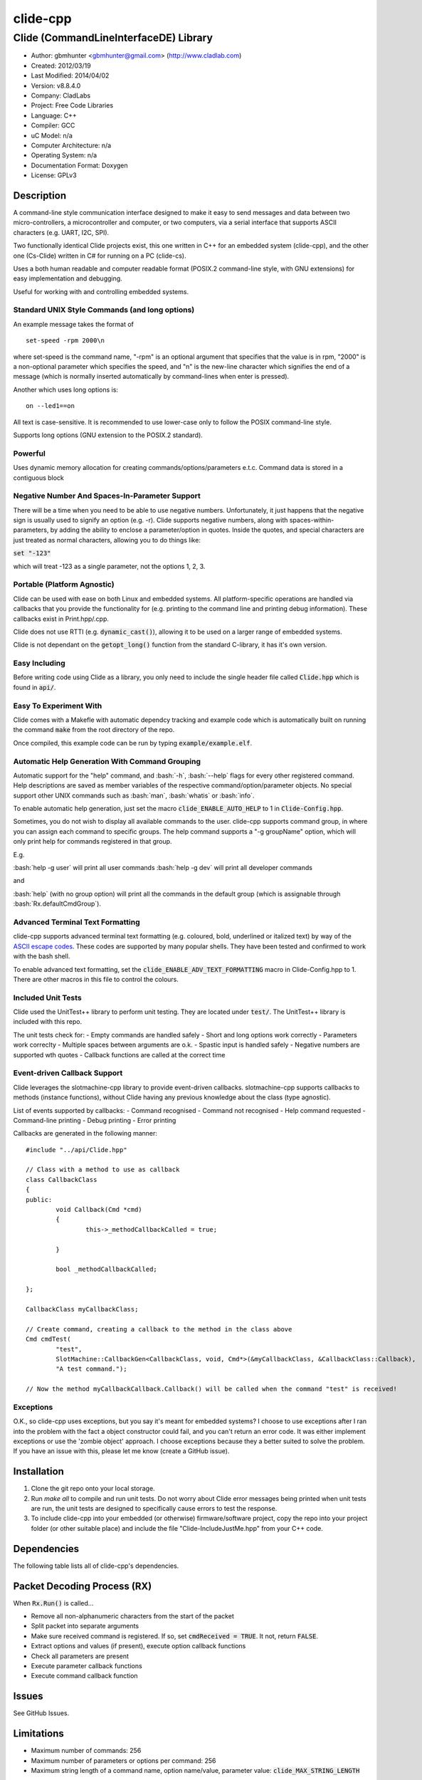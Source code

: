==============================================================
clide-cpp
==============================================================

--------------------------------------------------------------
Clide (CommandLineInterfaceDE) Library
--------------------------------------------------------------

.. image:: https://api.travis-ci.org/gbmhunter/clide-cpp.png?branch=master   
	:target: https://travis-ci.org/gbmhunter/clide-cpp

- Author: gbmhunter <gbmhunter@gmail.com> (http://www.cladlab.com)
- Created: 2012/03/19
- Last Modified: 2014/04/02
- Version: v8.8.4.0
- Company: CladLabs
- Project: Free Code Libraries
- Language: C++
- Compiler: GCC	
- uC Model: n/a
- Computer Architecture: n/a
- Operating System: n/a
- Documentation Format: Doxygen
- License: GPLv3

.. role:: bash(code)
	:language: bash

Description
===========

A command-line style communication interface designed to make it easy to send messages and
data between two micro-controllers, a microcontroller and computer, or two computers, via
a serial interface that supports ASCII characters (e.g. UART, I2C, SPI).

Two functionally identical Clide projects exist, this one written in C++ for an embedded system (clide-cpp),
and the other one (Cs-Clide) written in C# for running on a PC (clide-cs).

Uses a both human readable and computer readable format (POSIX.2 command-line style, with
GNU extensions) for easy implementation and debugging. 

Useful for working with and controlling embedded systems.

Standard UNIX Style Commands (and long options)
-----------------------------------------------

An example message takes the format of

::

	set-speed -rpm 2000\n

where set-speed is the command name, "-rpm" is an optional argument that specifies
that the value is in rpm, "2000" is a non-optional parameter which specifies the
speed, and "\n" is the new-line character which signifies the end of a message
(which is normally inserted automatically by command-lines when enter is pressed).

Another which uses long options is:

::

	on --led1==on
	
All text is case-sensitive. It is recommended to use lower-case only to follow the POSIX command-line style.

Supports long options (GNU extension to the POSIX.2 standard).

Powerful
--------

Uses dynamic memory allocation for creating commands/options/parameters e.t.c. Command data is stored in a contiguous block

Negative Number And Spaces-In-Parameter Support
-----------------------------------------------

There will be a time when you need to be able to use negative numbers. Unfortunately, it just happens that the negative sign is usually used to signify an option (e.g. -r). Clide supports negative numbers, along with spaces-within-parameters, by adding the ability to enclose a parameter/option in quotes. Inside the quotes, and special characters are just treated as normal characters, allowing you to do things like:

:code:`set "-123"`

which will treat -123 as a single parameter, not the options 1, 2, 3. 

Portable (Platform Agnostic)
----------------------------

Clide can be used with ease on both Linux and embedded systems. All platform-specific operations are handled via callbacks that you provide the functionality for (e.g. printing to the command line and printing debug information). These callbacks exist in Print.hpp/.cpp.

Clide does not use RTTI (e.g. :code:`dynamic_cast()`), allowing it to be used on a larger range of embedded systems.

Clide is not dependant on the :code:`getopt_long()` function from the standard C-library, it has it's own version.

Easy Including
--------------

Before writing code using Clide as a library, you only need to include the single header file called :code:`Clide.hpp` which is found in :code:`api/`.

Easy To Experiment With
-----------------------

Clide comes with a Makefle with automatic dependcy tracking and example code which is automatically built on running the command :code:`make` from the root directory of the repo.

Once compiled, this example code can be run by typing :code:`example/example.elf`.

Automatic Help Generation With Command Grouping
-----------------------------------------------

Automatic support for the "help" command, and :bash:`-h`, :bash:`--help` flags for every other registered command. Help descriptions are saved as member variables of the respective command/option/parameter objects. No special support other UNIX commands such as :bash:`man`, :bash:`whatis` or :bash:`info`. 

To enable automatic help generation, just set the macro :code:`clide_ENABLE_AUTO_HELP` to 1 in :code:`Clide-Config.hpp`.

Sometimes, you do not wish to display all available commands to the user. clide-cpp supports command group, in where you can assign each command to specific groups. The help command supports a "-g groupName" option, which will only print help for commands registered in that group.

E.g.

:bash:`help -g user` will print all user commands
:bash:`help -g dev` will print all developer commands

and

:bash:`help` (with no group option) will print all the commands in the default group (which is assignable through :bash:`Rx.defaultCmdGroup`). 

Advanced Terminal Text Formatting
---------------------------------

clide-cpp supports advanced terminal text formatting (e.g. coloured, bold, underlined or italized text) by way of the `ASCII escape codes <http://en.wikipedia.org/wiki/ANSI_escape_code>`_. These codes are supported by many popular shells. They have been tested and confirmed to work with the bash shell.

To enable advanced text formatting, set the :code:`clide_ENABLE_ADV_TEXT_FORMATTING` macro in Clide-Config.hpp to 1. There are other macros in this file to control the colours.


Included Unit Tests
-------------------

Clide used the UnitTest++ library to perform unit testing. They are located under :code:`test/`. The UnitTest++ library is included with this repo.

The unit tests check for:
- Empty commands are handled safely
- Short and long options work correctly
- Parameters work correclty
- Multiple spaces between arguments are o.k.
- Spastic input is handled safely
- Negative numbers are supported wth quotes
- Callback functions are called at the correct time

Event-driven Callback Support
-----------------------------

Clide leverages the slotmachine-cpp library to provide event-driven callbacks. slotmachine-cpp supports callbacks to methods (instance functions), without Clide having any previous knowledge about the class (type agnostic).

List of events supported by callbacks:
- Command recognised
- Command not recognised
- Help command requested
- Command-line printing
- Debug printing
- Error printing

Callbacks are generated in the following manner:

::

	#include "../api/Clide.hpp"

	// Class with a method to use as callback
	class CallbackClass
	{
	public:
		void Callback(Cmd *cmd)
		{
			this->_methodCallbackCalled = true;
	
		}
	
		bool _methodCallbackCalled;
	
	};

	CallbackClass myCallbackClass;

	// Create command, creating a callback to the method in the class above
	Cmd cmdTest(
		"test",
		SlotMachine::CallbackGen<CallbackClass, void, Cmd*>(&myCallbackClass, &CallbackClass::Callback),
		"A test command.");
		
	// Now the method myCallbackCallback.Callback() will be called when the command "test" is received!

Exceptions
----------

O.K., so clide-cpp uses exceptions, but you say it's meant for embedded systems? I choose to use exceptions after I ran into the problem with the fact a object constructor could fail, and you can't return an error code. It was either implement exceptions or use the 'zombie object' approach. I choose exceptions because they a better suited to solve the problem. If you have an issue with this, please let me know (create a GitHub issue).

Installation
============

1. Clone the git repo onto your local storage.

2. Run `make all` to compile and run unit tests. Do not worry about Clide error messages being printed when unit tests are run, the unit tests are designed to specifically cause errors to test the response.

3. To include clide-cpp into your embedded (or otherwise) firmware/software project, copy the repo into your project folder (or other suitable place) and include the file "Clide-IncludeJustMe.hpp" from your C++ code.


Dependencies
============

The following table lists all of clide-cpp's dependencies.

====================== ==================== ======================================================================
Dependency             Delivery             Usage
====================== ==================== ======================================================================
<stdio.h>              Standard C library   snprintf()
<stdlib.h> 	           Standard C library   realloc(), malloc(), calloc(), free()
<cctype>               Standard C library   isalnum()
"SlotMachine.hpp"      /lib/slotmachine-cpp Method callback functionality
====================== ==================== ======================================================================

Packet Decoding Process (RX)
============================

When :code:`Rx.Run()` is called...

- Remove all non-alphanumeric characters from the start of the packet
- Split packet into separate arguments
- Make sure received command is registered. If so, set :code:`cmdReceived = TRUE`. It not, return :code:`FALSE`.
- Extract options and values (if present), execute option callback functions
- Check all parameters are present
- Execute parameter callback functions
- Execute command callback function

Issues
======

See GitHub Issues.

Limitations
===========

- Maximum number of commands: 256
- Maximum number of parameters or options per command: 256
- Maximum string length of a command name, option name/value, parameter value: :code:`clide_MAX_STRING_LENGTH`

Usage
=====

This is a basic example. See "example/" or "test/" for more examples. In main.c add...

::

	#include "api/Clide.hpp"

	using namespace Clide;

	// Create RX Clide object
	Rx rxController;
	
	// Create call-back function that is automatically called when
	// registered command is recieved
	bool SetSpeedCallback(Cmd* cmd)
	{
		// Extract parameter from received command (this will be 100 if following code below)
		float speed = atof(cmd->paramA[0]->value);
		
		// Call some function to do stuff with parameter
		Motor.SetSpeed(speed);
	}
	
	int main()
	{
		// Create command
		Cmd setSpeedCmd("set-speed", &SetSpeedCallback, "Sets the speed.");
		
		// Create Parameter
		Param speed("The desired speed.");
		
		// Register parameter with command
		setSpeedCmd.RegisterParam(&speed);
		
		// Register command with RX controller
		rxController.RegisterCmd(&setSpeedCmd);	
		
		// Run rx controller. This will call the callback SetSpeedCallback above.
		rxController.Run("set-speed 100");	
	}
	
	
FAQ
===

1. 	I call :code:`Clide::Rx::Run()`, and no errors occur, but nothing happens. 

	You probably have not set-up the callbacks. The crucial one to set-up is :code:`Clide::Print::cmdLinePrintCallback`, which is called every time a message needs to be printed back to the command-line.

2. 	I keep getting weird characters appear in the terminal from text sent from Clide.

	Your terminal probably doesn't support special formatting characters. Set :code:`clide_ENABLE_ADV_TEXT_FORMATTING` to 0 in :code:`Clide.Config.hpp` to disable the special formatting characters.
	
3.	I get the error "'Clide::Print::DebugPrintingLevel' is not a class or namespace. 

	You are not compiling C++11, which you need to do, in order to support enum classes. Add the compiler flag "-std=c++11" or "-std=c++0x" to your build process.
	
4.	The first element of the argv is not working correctly.

	Make sure you have set `Rx::ignoreFirstArgvElement` to true or false depending on your application. This variable defaults to true which is suitable for most standard operation systems (including Windows and Linux) which pass in the called program name and path as the first argv element. 


Changelog
=========

======== ========== ===================================================================================================
Version  Date       Comment
======== ========== ===================================================================================================
v8.8.4.0 2014/04/02 Added unit tests for making sure Clide will work as part of a class, closes #131.
v8.8.3.0 2014/04/02 Added ignoreFirstArgvElement variable to Rx class, closes #129. Edited unit tests accordingly. Added info about this to README.
v8.8.2.0 2014/04/01 Got rid of access to _argPtr[0] thru [4] in Clide::Rx which could access invalid memory, closes #126. Stopped empty argc/argv from crashing Clide, closes #127. Added unit test for empty argc/argv, closes #125.
v8.8.1.0 2014/03/26 Replaced all config_DEBUG... macros with clide_ENABLE_DEBUG_CODE, closes #120. Rx::Run(int argc, char* argv[]) now returns a boolean, closes #122. Got rid of tempBuff variable in Rx::Run(), closes #123.
v8.8.0.0 2014/03/26 Added Clide::Rx::Run(int argc, char* argv[]) function which supports standard main variables as the input, closes #119. Added appropriate unit tests. Clide::Rx::Run() underwent serious modifications to allow for this. Added ability to turn on and off debug printing while running unit tests from test/main.cpp.
v8.7.5.0 2014/03/26 Fixed example code so that it didn't use private Clide::Print variables and cause compiler errors, closes #117. Added -std=c++0x compiler flag to example code build in the Makefile.
v8.7.4.1 2014/03/26 Added info to README about enum class errors.
v8.7.4.0 2014/03/21 Improved Print class by encapsulating all printing calls into functions, and providing a dynamic way of enabling/disabling them, rather than using macros in Config.hpp.
v8.7.3.0 2014/03/21 Fixed bug which caused a segmentation fault by setting functionCallback to NULL if not provided to Cmd constructor. Converted the end-of-command character from a macro in Config.hpp to a variable in RxBuff, which is provided in the constructor. Modified existing unit tests accordingly and added new unit tests for specifically testing that the end-of-command char works.
v8.7.2.0 2014/03/21 Added Cmd constructor that accepts a method callback (used to only accept function callbacks). Updated FunctionAndMethodCallbackTests.cpp to reflect this. Added an example in README showing how to use these.
v8.7.1.0 2014/03/21 Added unit tests for function and method callbacks in test/FunctionAndMethodCallbackTests.cpp.
v8.7.0.0 2014/03/20 Added support for callbacks to methods (member functions) when a command is recognised, using the Cmd::methodCallback variable. Haven't tested it or added unit tests yet.
v8.6.3.0 2014/03/20 Renamed RxBuff::Write() to RxBuff::WriteString() and added RxBuff::WriteChar() for writing single characters to the buffer. Simarly renamed test/RxBuff.cpp to RxBuffStringTests.cpp and created RxBuffCharTests.cpp. Small update to README.
v8.6.2.2 2014/01/24 Fixed up the example in the README, removed help command, closes #116.
v8.6.2.1 2014/01/24 Added new info to FAQ in README. 
v8.6.2.0 2014/01/24 'Command not recognised' error now prints the unrecognised message, closes #20.
v8.6.1.0 2014/01/24 Added ability to silence the 'Command not recognised' error, closes #115. Fixed failing 'Long description' unit test by adding try/catch block.
v8.6.0.0 2014/01/24 Added exception throwing to Clide::Cmd()'s constructor. Fixes error with too-long command descriptions, closes #105. Added check for malloc() NULL when help option is created in 'Clide::Cmd' constructor, closes #114. Added info about exceptions to README.
v8.5.4.0 2014/01/24 Removed multiple definition of STR() macro, by putting it in a new file, 'Preprocessor.hpp', closes #112. Removed namespaces from preprocessor macros, closes #113. Makefile now prints less useless messages. Removed verbose_flag variable in Rx::Run(), closes #60. Added data type postfixed to relevanant macros in 'Config.hpp', closes #26. Made all 'Config.hpp' macros have the same name format, closes #75.
v8.5.3.0 2014/01/24 Tidyed up help printing code. Added unit tests for wacky (empty and large strings) command, parameter and option descriptions, closes #106. Corrected header guard in Print.hpp, closes #108. Separated debug and error messages (created separate callback for error messages), closes #107. Added malloc() NULL detection when registering option with command, closes #109. Removed text 'Debug' when running the unit tests as part of 'make', closes #110. Stopped Clide from printing tons of info to stdout when running unit tests, closes #111.
v8.5.2.0 2014/01/22 Fixed example code so that Clide now prints to stdout, stopped working after Clide was switched to callbacks, closes #104. Fixed padding when help is printed (now uses padding and truncation if required, columns align correctly), closes #103.
v8.5.1.0 2014/01/22 Changed 'filter: in group ...' to 'Showing commands for user group: ...' which is more explanatory, closes #101.
v8.5.0.0 2014/01/22 Added callback (generalHelpRequestedCallback) for when the 'help' command is called, to the Comm class, closes #98. Updated git submodule 'slotmachine-cpp'. Renamed Port.hpp/.cpp to Print.hpp/.cpp, and changed port-specific print functions into callbacks, to make code more platform-agnostic, closes #99. Updated title in README and added sub-title, closes #100.
v8.4.0.0 2014/01/21 Moved all files from 'src/include/' to 'include/', and created 'api/Clide.hpp' (old 'IncludeJustMe.hpp' file) to conform to new file structure standard, closes #97.
v8.3.1.0 2014/01/16 Updated the slotmachine-cpp sub-repo URL in .gitmodules from SSH to HTTPS, in an attempt to fix the error TravisCI had while trying to download it.
v8.3.0.0 2014/01/16 Added git submodule slotmachine-cpp to 'lib/slotmachine-cpp'. This library adds method-capable callback functionality to C++, closes #95. Repalced C-style unrecognised command callback with Slotmachine callback. Added info about callbacks to the README.
v8.2.4.0 2014/01/14 Renamed code files to follow new convention (i.e. got rid of the 'Clide' prefix), closes #94.
v8.2.3.0 2014/01/14 Changed 'Error' to 'ERROR' in 'Clide: Error: Num. of received param...' in 'src/Clide-Rx.cpp', closes #64.
v8.2.2.0 2014/01/14 'Rx::Run()' now does not modify the input command message, which is safer and less bug-prone, closes #91. This also allows string literals to be passed to 'Rx::Run()'. Added unit test to test string literal input feature ('test/StringLiteralAsInputToRxRun.cpp'), closes #93.
v8.2.1.0 2014/01/14 Stopped clide-cpp calling command callback function if callback was NULL (prevents crashing), closes #90. Added unit test(s) for this feature ('test/NullCallbackTests'), closes #92.
v8.2.0.0 2014/01/13 Added unit test that makes sure the unrecognised command callback function is not called if the command is recognised.
v8.1.0.0 2014/01/13 Added assignable call-back function variable to the Rx class for when there is an unrecognised command. You can use this to do your own event handling. It also passes a 'char*' to the unrecognised command. Added unit test file 'NotRecognisedCmdCallbackTests.cpp' for making sure the callback works as expected.
v8.0.0.0 2014/01/13 Added logging funnctionality to clide-cpp. Currently added to only the 'Clide::Rx' class. Added unit tests for logging functionality ('LoggingTests.cpp'). Added the '-std=c++0x' compiler flag to the Makefile so that I can use 'enum class xxx' (strongly-typed enumerations).
v7.0.1.0 2014/01/10 Added 'const' qualifier to input variable to 'RxBuff::Write()'. Improved comments to 'Rx::Run()' in 'Clide-Rx.hpp'.
v7.0.0.0 2014/01/09 Added new 'RxBuff' class as a front-end input buffer for the 'Rx' engine. Characters can be written to the RxBuff, and RxBuff will call Rx::Go() automatically when it detects the end-of-command character, and clear the buffer, ready for more input. Added unit test file for this feature (test/RxBuff.cpp). Also fixed recent dates in the README changelog. Started using new naming scheme (dropping the Clide from the start of the filename). Modified Makefile for automatic dependency generation for 'test/' folder.
v6.0.2.0 2014/01/07 Deleted unneeded, commented-out code. Fixed bug 'Command groups it belongs to' bug by replacing fixed 0 index with x variable, closes #89.
v6.0.1.0 2014/01/07 Added support for a default command group, closes #84. Added command group info to the README, closes #85. Added filter info to help text (e.g. which group is being displayed). Added units tests for help commands in new 'ClideTest-Help.cpp', closes #86.
v6.0.0.0 2014/01/07 Added the idea of 'command groups'. Commands can be assigned groups that they belong to, which will then enable you to print specialised help for particular groups (e.g. 'help -g user' only prints help for user commands). New 'CmdGroup' object in 'Clide-CmdGroups.hpp/.cpp'. Basic help group functionality added, although needs tidying up and added support for a default group if none provided.
v5.4.7.0 2014/01/06 Removed calls to 'getenv()' from 'Clide-GetOpt.cpp', as this does not make sense in an embedded environment. Change 'UartDebug()' call to 'UartComms()' in PSoC port functions in 'Clide-Port.cpp'.
v5.4.6.0 2013/12/20 Added FAQ section to README. Fixed issue with 'parentComm' variable in Cmd constructor. Got rid of memory allocation for string literals (in cmd, param and option classes), as we can just take a pointer to the string literal which will remain in memory for the duration of the program anyway. /test/ directory now visible in eclipse project.
v5.4.5.0 2013/12/19 Made Clide::Tx inherit from Clide::Comm (as Clide::Rx does), and removed unecessary functions from Clide::Tx. Moved many duplicate Tx/Rx functions/variables into the Clide::Comm class. Added info about negative number, spaces support and easy experimenting in the README.
v5.4.4.0 2013/12/19 Made commands printed in help text bold if advanced formatting is enabled.
v5.4.3.0 2013/12/19 Added prompt to user about tryping 'help' if they enter an invalid command, if automatic help is enabled. Modified formatting of help text.
v5.4.2.0 2013/12/19 Fixed issue with example code not being able to loop indefinetly by adding 'cin.ignore()' after 'cin.get()'. Now use Ctrl-C to exit.
v5.4.1.0 2013/12/19 Replaced all references to 'test' in the /example/ folder code to 'example'. Added second example command. Split description section of README into smaller sub-sections. Removed the helpEnabled variable, as this was not being used (help is enabled with the macro '#clide_ENABLE_AUTO_HELP' instead).
v5.4.0.0 2013/12/19 Added automatic dependency generation for clideLib in Makefile. Fixed incorrect comment text in Makefile. Removed unused function 'Rx::RegisterHelpCommand()'. Fixed issue with example code not being recompiled with Clide library changes by removing pipe in Makefile recipe.
v5.3.0.0 2013/12/18 Removed unused 'Rx::Init()' function. Added '\n's onto the end of '\r's that were by themselves. Initialised Rx::helpEnabled to true in constructor. Added 'Clide::Comm' class which will serve as a base class for both 'Clide::Tx' and 'Clide::Rx'. Added 'help' command functionality, which is automatically added to Clide::Rx if the macro '#clide_ENABLE_AUTO_HELP' is set to 1.
v5.2.2.0 2013/12/18 Changed advanced text formatting macro name. Added info about advanced text formatting to README.
v5.2.1.0 2013/12/18 Defined text colours as macros in 'Clide-Config.hpp'. Changed header row colour from gold to yellow.
v5.2.0.0 2013/12/16 Added support for coloured text output if the terminal allows it. Set clide_ENABLE_TEXT_FORMATTING to 1 in Clide-Config.hpp to enable this feature.
v5.1.0.0 2013/12/16 Tidyed up the help command text that is printed when the '-h' or '--help' options are used, especially so it looks nice in a Linux terminal.
v5.0.0.0 2013/12/16 Added example folder to repo, with example Clide program designed to be run from Linux terminal. Added example build commands to Makefile. Tidyed 'make clean' code by adding dependencies.
v4.0.3.0 2013/12/16 Removed all remaining references to '#include <getopt.h>', as clide-cpp now has built-in `getopt()` function. Closes #78, closes #73.
v4.0.2.0 2013/12/10 Fixed TravisCI 'build passing/failing' image link in README.
v4.0.1.0 2013/12/10 Added fall-back printf options to Clide-Port.hpp. Added '@created' and '@last-modified' tags to code file title blocks, removed ambiguos '@date' tag. Improved '@brief' tag descriptions.
v4.0.0.8 2013/12/10 Added more installation information to the README.
v4.0.0.7 2013/12/10 4th attempt at fixing 'External Dependencies' section in README.
v4.0.0.6 2013/12/10 3rd attempt at fixing 'External Dependencies' section in README.
v4.0.0.5 2013/12/10 2nd attempt at fixing 'External Dependencies' section in README.
v4.0.0.4 2013/12/10 Attempt at fixing External Dependencies section in README.
v4.0.0.3 2013/12/10 Improving inline code and external dependency section in README.
v4.0.0.2 2013/12/10 Attempt at inline code in the README.
v4.0.0.1 2013/12/10 Updated various parts of README, and improved formatting.
v4.0.0.0 2013/12/10 Added eclipse project files. Formatted Clide-Config.hpp. Disabled debug print macros except for errors.
v3.2.0.0 2013/08/25 Added .travis.yml file in root directory for Travis CI compatibility. Added Travis CI build status image to top of README.
v3.1.4.0 2013/07/12 Added unit test for an empty command.
v3.1.3.0 2013/07/12 Removed getopt() reference from Clide-MemMang.cpp.
v3.1.2.0 2013/07/12 Added unit tests for multiple spaces between arguments in a command (ClideTest-MultipleSpacesBetweenArguments.cpp).
v3.1.1.0 2013/07/11 Added compiler warning if no port-specific functions are defined in Clide-Port.cpp functions.
v3.1.0.0 2013/07/11 Added Clide-IncludeJustMe.hpp, which is a single header file the user can include to use the Clide library. Added note about it to README. Replaced all Clide includes in unit test files with the single include.
v3.0.1.0 2013/07/10 Removed reference to <getopt.h> in Clide-Rx.hpp.
v3.0.0.0 2013/07/10 Added own getopt() function (the Clide-GetOpt class), no longer dependant on C library for it.
v2.2.0.0 2013/07/09 Added continue if getopt_long() returned '?' character. Added Makefile command 'make clean-clide'.
v2.1.1.0 2013/07/09 Fixed non-portable use of '%u' in snprintf() in Rx::ValidateCmd(). Fixed other non-portable uses of snprint() and added more port-specific defines in Clide-Port.h. Removed RX code from Clide::Tx class. Added double braces around initialisers for two Rx::Run() variables. Changed optint to (optint - 1) when printing option which caused '?' to be returned from getopt_long(). Added unit tests for quotes and negative numbers.
v2.1.0.0 2013/07/09 Added unit tests for multiple Clide::Rx.Run() calls (ClideTest-MultipleRxRunCalls.cpp). Fixed long option index bug in Rx::BuildLongOptionStruct(). Fixed bug in getopt_long() reporting incorrect options by setting optint = 0 before run (explained in getopt.h). Fixed bug in Rx::ValidateOption() variable 'val' being initialised to 0, which was what was checked for after calling strcmp to see if there was a match.
v2.0.0.0 2013/07/08 Long options are now supported in the command-line interface (now used getopt_long). Various code to Option class and RX decoding has been added/changed to support this. Added Clide-Global.h. Deleted internal dependency section in README (not useful). Added mention of POSIX.2 standard in README. Fixed unit test that was failing (strcpy() was being passed a NULL). Added new Makefile option clean-ut, which just cleans the unit test code. Added unit tests for long options.
v1.6.4.0 2013/07/05 Added 'SpasticInput' unit tests. Added Doxygen '@brief' tags to documentation in `Clide-Cmd.h`. Added more documentation. Added C++ check to Clide-Port.cpp. Added port-specific code for PSoC5/5LP `printf()` functions in `Clide-Port.hpp`. Renamed namespace in Clide-MemMang from 'MemMang' to 'Clide'. Put MemMang functions inside a class. Added unit tests for commands with both parameters and options. 1 unit test currently failing.
v1.6.3.0 2013/07/05 Grouped all unit tests into test suites.
v1.6.2.0 2013/07/05 Re-added argsPtr assignment which was removed in last commit and caused Rx.Run() to crash on every call.
v1.6.1.0 2013/07/05 Added destructor debug messages. Add macro to enable/disable automatic help generation. Removed static global variables in Rx class and put them in Rx.Run() instead. This fixed the issues with some of the unit tests failing.
v1.6.0.0 2013/07/04 Deleted un-needed @public and @private comments. Put public objects first in classes. Added cmdDetected variable to Cmd object, and info about it to README. Formatted all-caps section titles in README correctly. Made Makefile file finding more automatic. Added more unit test files. Removed port-specific UartDebug function calls. Added destructor for Cmd object that frees up allocated memory. Renamed MemMang and PowerString-Split libraries to be part of Clide.
v1.5.0.0 2013/07/04 Added first unit tests (3 of them). They run automatically when 'make all' is called.
v1.4.1.0 2013/07/04 Fixed the '.h' includes to '.hpp'. Fixed 'make clean', it is now removing the correct files.
v1.4.0.0 2013/07/04 Renamed all .c files to .cpp and .h to .hpp. Automated some of the file finding processes in the Makefile.
v1.3.0.1 2013/07/03 Forgot to save README.rst.
v1.3.0.0 2013/07/03 Made Clide compilable on Linux. Added Makefile which compiles static Clide library, static UnitTest++ library, then runs unit test code. Added own getopt() file (doesn't work yet).
v1.2.2.0 2013/07/01 Deleted unnecessary header file includes from .c files.
v1.2.1.1 2013/06/29 Indented all namespace objects by one tab in all files.
v1.2.1.0 2013/06/25 Fixed lock-up on receiving empty message. Made tempBuff in Clide-Rx.c larger. Fixed a few spelling mistakes in README.
v1.2.0.2 2013/06/08 README is now in table format.
v1.2.0.1 2013/05/29 Removed C# notes in README (now in separate repo). Fixed README formatting issue. Fixed spelling mistakes.
v1.2.0.0 2013/05/29 Removed unneeded './cpp' root folder. Added unit test library UnitTest++ to './test/UnitTest++'"
v1.1.1.0 2013/05/15 Message "...not registered with command" in Clide-Rx.c was missing the last double quote, breaking the message format standard. Fixed.
v1.1.0.0 2013/05/14 Support for options with values in C++  library.
v1.0.0.0 2013/05/14 Initial version.
======== ========== ===================================================================================================